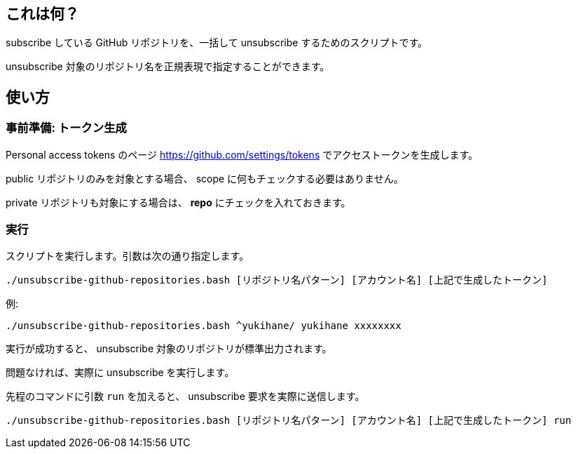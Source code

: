 == これは何？

subscribe している GitHub リポジトリを、一括して unsubscribe するためのスクリプトです。

unsubscribe 対象のリポジトリ名を正規表現で指定することができます。

== 使い方

=== 事前準備: トークン生成

Personal access tokens のページ https://github.com/settings/tokens でアクセストークンを生成します。

public リポジトリのみを対象とする場合、 scope に何もチェックする必要はありません。

private リポジトリも対象にする場合は、 **repo** にチェックを入れておきます。

=== 実行

スクリプトを実行します。引数は次の通り指定します。

[source, sh]
----
./unsubscribe-github-repositories.bash [リポジトリ名パターン] [アカウント名] [上記で生成したトークン]
----

例:
[source, sh]
----
./unsubscribe-github-repositories.bash ^yukihane/ yukihane xxxxxxxx
----

実行が成功すると、 unsubscribe 対象のリポジトリが標準出力されます。

問題なければ、実際に unsubscribe を実行します。

先程のコマンドに引数 `run` を加えると、 unsubscribe 要求を実際に送信します。

[source, sh]
----
./unsubscribe-github-repositories.bash [リポジトリ名パターン] [アカウント名] [上記で生成したトークン] run
----

